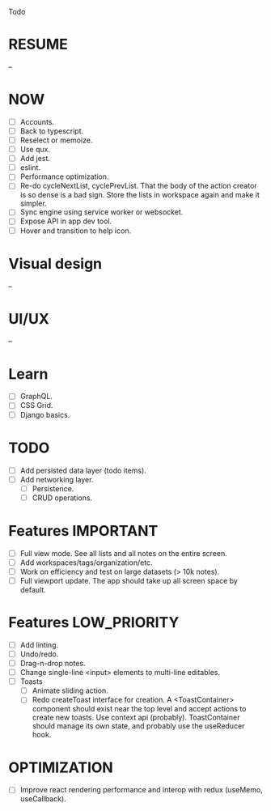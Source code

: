 Todo

* RESUME
  --

* NOW
  - [ ] Accounts.
  - [ ] Back to typescript.
  - [ ] Reselect or memoize.
  - [ ] Use qux.
  - [ ] Add jest.
  - [ ] eslint.
  - [ ] Performance optimization.
  - [ ] Re-do cycleNextList, cyclePrevList. That the body of the
    action creator is so dense is a bad sign. Store the lists in
    workspace again and make it simpler.
  - [ ] Sync engine using service worker or websocket.
  - [ ] Expose API in app dev tool.
  - [ ] Hover and transition to help icon.

* Visual design
  --

* UI/UX
  --

* Learn
  - [ ] GraphQL.
  - [ ] CSS Grid.
  - [ ] Django basics.

* TODO
  - [ ] Add persisted data layer (todo items).
  - [ ] Add networking layer.
    - [ ] Persistence.
    - [ ] CRUD operations.

* Features                                                        :IMPORTANT:
  - [ ] Full view mode. See all lists and all notes on the entire screen.
  - [ ] Add workspaces/tags/organization/etc.
  - [ ] Work on efficiency and test on large datasets (> 10k notes).
  - [ ] Full viewport update. The app should take up all screen space
    by default.

* Features                                                     :LOW_PRIORITY:
  - [ ] Add linting.
  - [ ] Undo/redo.
  - [ ] Drag-n-drop notes.
  - [ ] Change single-line <input> elements to multi-line editables.
  - [ ] Toasts
    - [ ] Animate sliding action.
    - [ ] Redo createToast interface for creation. A <ToastContainer>
      component should exist near the top level and accept actions to
      create new toasts. Use context api (probably). ToastContainer
      should manage its own state, and probably use the useReducer
      hook.

* OPTIMIZATION
  - [ ] Improve react rendering performance and interop with redux
    (useMemo, useCallback).
